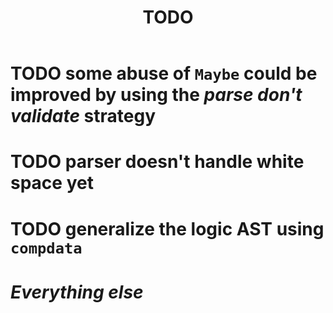 #+title: TODO

* TODO some abuse of ~Maybe~ could be improved by using the /parse don't validate/ strategy
* TODO parser doesn't handle white space yet
* TODO generalize the logic AST using ~compdata~
* /Everything else/
